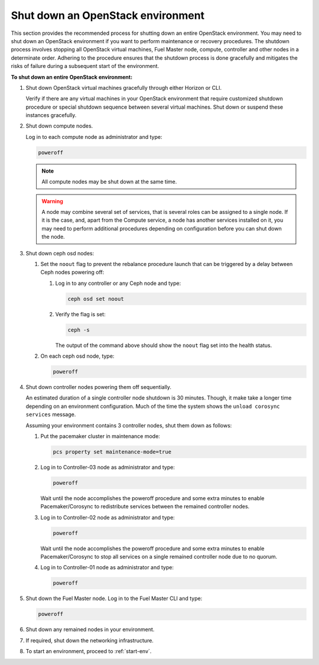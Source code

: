 .. _shutdown-env:

==================================
Shut down an OpenStack environment
==================================

This section provides the recommended process for shutting down an entire
OpenStack environment. You may need to shut down an OpenStack environment
if you want to perform maintenance or recovery procedures. The shutdown
process involves stopping all OpenStack virtual machines, Fuel Master node,
compute, controller and other nodes in a determinate order. Adhering to
the procedure ensures that the shutdown process is done gracefully and
mitigates the risks of failure during a subsequent start of the environment.

**To shut down an entire OpenStack environment:**

#. Shut down OpenStack virtual machines gracefully through either
   Horizon or CLI.

   Verify if there are any virtual machines in your OpenStack environment
   that require customized shutdown procedure or special shutdown sequence
   between several virtual machines. Shut down or suspend these instances
   gracefully.

#. Shut down compute nodes.

   Log in to each compute node as administrator and type:

   .. code-block:: console

      poweroff

   .. note:: All compute nodes may be shut down at the same time.

   .. warning::

      A node may combine several set of services, that is several
      roles can be assigned to a single node. If it is the case,
      and, apart from the Compute service, a node has another services
      installed on it, you may need to perform additional procedures
      depending on configuration before you can shut down the node.

#. Shut down ceph osd nodes:

   #. Set the ``noout`` flag to prevent the rebalance procedure launch
      that can be triggered by a delay between Ceph nodes powering off:

      #. Log in to any controller or any Ceph node and type:

         .. code-block:: console

            ceph osd set noout

      #. Verify the flag is set:

         .. code-block:: console

            ceph -s

         The output of the command above should show the ``noout`` flag
         set into the health status.

   #. On each ceph osd node, type:

      .. code-block:: console

         poweroff

#. Shut down controller nodes powering them off sequentially.

   An estimated duration of a single controller node shutdown is 30 minutes.
   Though, it make take a longer time depending on an environment configuration.
   Much of the time the system shows the ``unload corosync services`` message.

   Assuming your environment contains 3 controller nodes, shut them down
   as follows:

   #. Put the pacemaker cluster in maintenance mode:

      .. code-block:: console

         pcs property set maintenance-mode=true

   #. Log in to Controller-03 node as administrator and type:

      .. code-block:: console

         poweroff

      Wait until the node accomplishes the poweroff procedure and
      some extra minutes to enable Pacemaker/Corosync to redistribute
      services between the remained controller nodes.

   #. Log in to Controller-02 node as administrator and type:

      .. code-block:: console

         poweroff

      Wait until the node accomplishes the poweroff procedure and
      some extra minutes to enable Pacemaker/Corosync to stop all services
      on a single remained controller node due to no quorum.

   #. Log in to Controller-01 node as administrator and type:

      .. code-block:: console

         poweroff

#. Shut down the Fuel Master node. Log in to the Fuel Master CLI and type:

   .. code-block:: console

      poweroff

#. Shut down any remained nodes in your environment.
#. If required, shut down the networking infrastructure.
#. To start an environment, proceed to :ref:`start-env`.